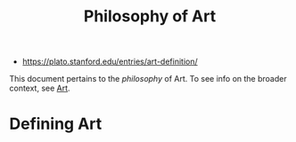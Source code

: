 #+title: Philosophy of Art
- https://plato.stanford.edu/entries/art-definition/
This document pertains to the /philosophy/ of Art. To see info on the
broader context, see [[file:art.org][Art]].

* Defining Art

